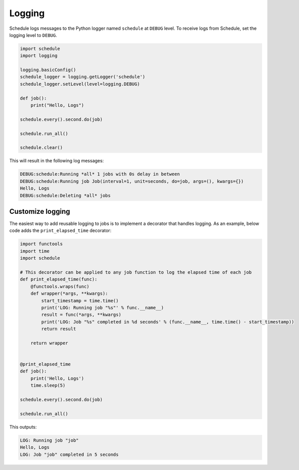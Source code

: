 Logging
=======

Schedule logs messages to the Python logger named ``schedule`` at ``DEBUG`` level.
To receive logs from Schedule, set the logging level to ``DEBUG``.

.. code-block:: python

    import schedule
    import logging

    logging.basicConfig()
    schedule_logger = logging.getLogger('schedule')
    schedule_logger.setLevel(level=logging.DEBUG)

    def job():
        print("Hello, Logs")

    schedule.every().second.do(job)

    schedule.run_all()

    schedule.clear()

This will result in the following log messages:

.. code-block:: text

    DEBUG:schedule:Running *all* 1 jobs with 0s delay in between
    DEBUG:schedule:Running job Job(interval=1, unit=seconds, do=job, args=(), kwargs={})
    Hello, Logs
    DEBUG:schedule:Deleting *all* jobs


Customize logging
-----------------
The easiest way to add reusable logging to jobs is to implement a decorator that handles logging.
As an example, below code adds the ``print_elapsed_time`` decorator:

.. code-block:: python

    import functools
    import time
    import schedule

    # This decorator can be applied to any job function to log the elapsed time of each job
    def print_elapsed_time(func):
        @functools.wraps(func)
        def wrapper(*args, **kwargs):
            start_timestamp = time.time()
            print('LOG: Running job "%s"' % func.__name__)
            result = func(*args, **kwargs)
            print('LOG: Job "%s" completed in %d seconds' % (func.__name__, time.time() - start_timestamp))
            return result

        return wrapper


    @print_elapsed_time
    def job():
        print('Hello, Logs')
        time.sleep(5)

    schedule.every().second.do(job)

    schedule.run_all()

This outputs:

.. code-block:: text

    LOG: Running job "job"
    Hello, Logs
    LOG: Job "job" completed in 5 seconds
